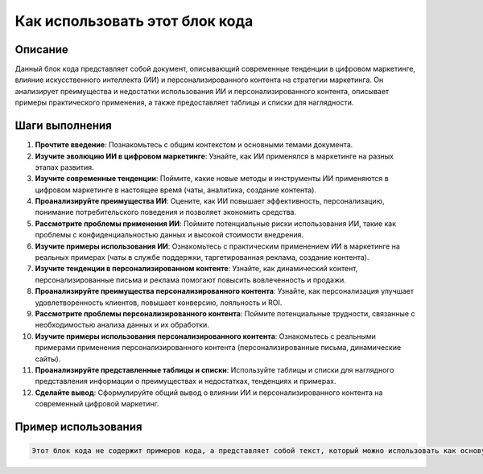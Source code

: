 Как использовать этот блок кода
=========================================================================================

Описание
-------------------------
Данный блок кода представляет собой документ, описывающий современные тенденции в цифровом маркетинге, влияние искусственного интеллекта (ИИ) и персонализированного контента на стратегии маркетинга. Он анализирует преимущества и недостатки использования ИИ и персонализированного контента, описывает примеры практического применения, а также предоставляет таблицы и списки для наглядности.

Шаги выполнения
-------------------------
1. **Прочтите введение**:  Познакомьтесь с общим контекстом и основными темами документа.
2. **Изучите эволюцию ИИ в цифровом маркетинге**: Узнайте, как ИИ применялся в маркетинге на разных этапах развития.
3. **Изучите современные тенденции**:  Поймите, какие новые методы и инструменты ИИ применяются в цифровом маркетинге в настоящее время (чаты, аналитика, создание контента).
4. **Проанализируйте преимущества ИИ**: Оцените, как ИИ повышает эффективность, персонализацию,  понимание потребительского поведения и позволяет экономить средства.
5. **Рассмотрите проблемы применения ИИ**:  Поймите потенциальные риски использования ИИ, такие как проблемы с конфиденциальностью данных и высокой стоимости внедрения.
6. **Изучите примеры использования ИИ**: Ознакомьтесь с практическим применением ИИ в маркетинге на реальных примерах (чаты в службе поддержки,  таргетированная реклама, создание контента).
7. **Изучите тенденции в персонализированном контенте**: Узнайте, как динамический контент, персонализированные письма и реклама помогают повысить вовлеченность и продажи.
8. **Проанализируйте преимущества персонализированного контента**: Узнайте, как персонализация улучшает удовлетворенность клиентов, повышает конверсию, лояльность и ROI.
9. **Рассмотрите проблемы персонализированного контента**: Поймите потенциальные трудности, связанные с необходимостью анализа данных и их обработки.
10. **Изучите примеры использования персонализированного контента**: Ознакомьтесь с реальными примерами применения персонализированного контента (персонализированные письма, динамические сайты).
11. **Проанализируйте представленные таблицы и списки**: Используйте таблицы и списки для наглядного представления информации о преимуществах и недостатках, тенденциях и примерах.
12. **Сделайте вывод**:  Сформулируйте общий вывод о влиянии ИИ и персонализированного контента на современный цифровой маркетинг.


Пример использования
-------------------------
.. code-block:: none

    Этот блок кода не содержит примеров кода, а представляет собой текст, который можно использовать как основу для создания документации по теме современных трендов в цифровом маркетинге.